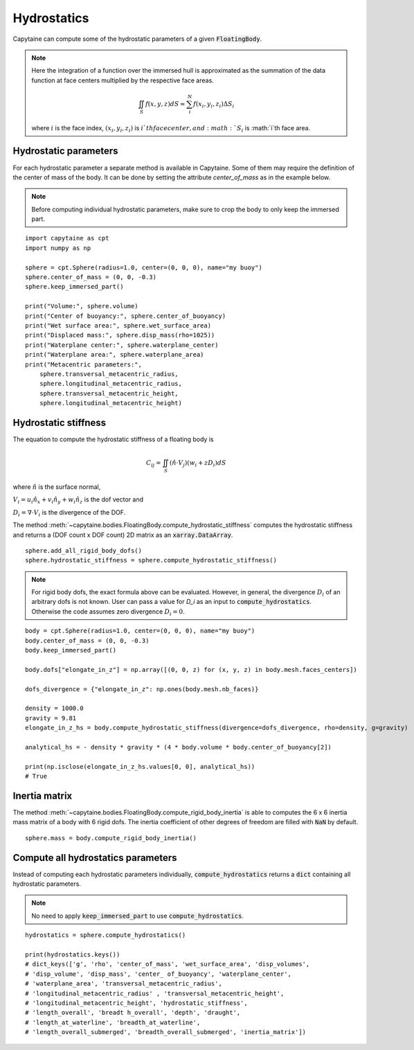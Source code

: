 ============
Hydrostatics
============

Capytaine can compute some of the hydrostatic parameters of a given :code:`FloatingBody`.


.. note::
    Here the integration of a function over the immersed hull is approximated as the summation of the data function at face centers multiplied by the respective face areas.

    .. math::

        \iint_S f(x,y,z) dS \approx \sum_i^N f(x_i, y_i, z_i) \Delta S_i

    where :math:`i` is the face index, :math:`(x_i, y_i, z_i)` is :math:`i`th face center, and :math:`S_i` is :math:`i`th face area.

Hydrostatic parameters
----------------------

For each hydrostatic parameter a separate method is available in Capytaine.
Some of them may require the definition of the center of mass of the body.
It can be done by setting the attribute `center_of_mass` as in the example below.

.. note::
    Before computing individual hydrostatic parameters, make sure to crop the body to only keep the immersed part.

::

    import capytaine as cpt
    import numpy as np

    sphere = cpt.Sphere(radius=1.0, center=(0, 0, 0), name="my buoy")
    sphere.center_of_mass = (0, 0, -0.3)
    sphere.keep_immersed_part()

    print("Volume:", sphere.volume)
    print("Center of buoyancy:", sphere.center_of_buoyancy)
    print("Wet surface area:", sphere.wet_surface_area)
    print("Displaced mass:", sphere.disp_mass(rho=1025))
    print("Waterplane center:", sphere.waterplane_center)
    print("Waterplane area:", sphere.waterplane_area)
    print("Metacentric parameters:",
        sphere.transversal_metacentric_radius,
        sphere.longitudinal_metacentric_radius,
        sphere.transversal_metacentric_height,
        sphere.longitudinal_metacentric_height)


Hydrostatic stiffness
---------------------

The equation to compute the hydrostatic stiffness of a floating body is

.. math::

    C_{ij} = \iint_S (\hat{n} \cdot V_j) (w_i + z D_i)  dS

where :math:`\hat{n}` is the surface normal,

:math:`V_i = u_i \hat{n}_x + v_i \hat{n}_y + w_i \hat{n}_z` is the dof vector and

:math:`D_i = \nabla \cdot V_i` is the divergence of the DOF.

The method :meth:`~capytaine.bodies.FloatingBody.compute_hydrostatic_stiffness`
computes the hydrostatic stiffness and returns a (DOF count x DOF count) 2D
matrix as an :code:`xarray.DataArray`. ::

    sphere.add_all_rigid_body_dofs()
    sphere.hydrostatic_stiffness = sphere.compute_hydrostatic_stiffness()


.. note::
   For rigid body dofs, the exact formula above can be evaluated.
   However, in general, the divergence :math:`D_i` of an arbitrary dofs is not known.
   User can pass a value for `D_i` as an input to :code:`compute_hydrostatics`.
   Otherwise the code assumes zero divergence :math:`D_{i} = 0`.

::

    body = cpt.Sphere(radius=1.0, center=(0, 0, 0), name="my buoy")
    body.center_of_mass = (0, 0, -0.3)
    body.keep_immersed_part()

    body.dofs["elongate_in_z"] = np.array([(0, 0, z) for (x, y, z) in body.mesh.faces_centers])

    dofs_divergence = {"elongate_in_z": np.ones(body.mesh.nb_faces)}

    density = 1000.0
    gravity = 9.81
    elongate_in_z_hs = body.compute_hydrostatic_stiffness(divergence=dofs_divergence, rho=density, g=gravity)

    analytical_hs = - density * gravity * (4 * body.volume * body.center_of_buoyancy[2])

    print(np.isclose(elongate_in_z_hs.values[0, 0], analytical_hs))
    # True


Inertia matrix
--------------

The method :meth:`~capytaine.bodies.FloatingBody.compute_rigid_body_inertia` is
able to computes the 6 x 6 inertia mass matrix of a body with 6 rigid dofs.
The inertia coefficient of other degrees of freedom are filled with :code:`NaN` by default.

::

    sphere.mass = body.compute_rigid_body_inertia()


Compute all hydrostatics parameters
-----------------------------------

Instead of computing each hydrostatic parameters individually, :code:`compute_hydrostatics` returns a :code:`dict` containing all hydrostatic parameters.

.. note::
    No need to apply :code:`keep_immersed_part` to use :code:`compute_hydrostatics`.

::

    hydrostatics = sphere.compute_hydrostatics()

    print(hydrostatics.keys())
    # dict_keys(['g', 'rho', 'center_of_mass', 'wet_surface_area', 'disp_volumes',
    # 'disp_volume', 'disp_mass', 'center_ of_buoyancy', 'waterplane_center',
    # 'waterplane_area', 'transversal_metacentric_radius',
    # 'longitudinal_metacentric_radius' , 'transversal_metacentric_height',
    # 'longitudinal_metacentric_height', 'hydrostatic_stiffness',
    # 'length_overall', 'breadt h_overall', 'depth', 'draught',
    # 'length_at_waterline', 'breadth_at_waterline',
    # 'length_overall_submerged', 'breadth_overall_submerged', 'inertia_matrix'])

